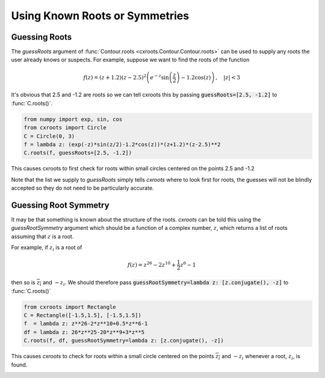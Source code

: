 Using Known Roots or Symmetries
===============================

Guessing Roots
--------------

The `guessRoots` argument of :func:`Contour.roots <cxroots.Contour.Contour.roots>` can be used to supply any roots the user already knows or suspects.
For example, suppose we want to find the roots of the function

.. math::

	f(z)=(z+1.2)(z-2.5)^2\left(e^{-z}\sin\left(\frac{z}{2}\right)-1.2\cos(z)\right)\,, \quad |z|<3

It's obvious that 2.5 and -1.2 are roots so we can tell cxroots this by passing :code:`guessRoots=[2.5, -1.2]` to :func:`C.roots()`.

.. code-block:: python

	from numpy import exp, sin, cos
	from cxroots import Circle
	C = Circle(0, 3)
	f = lambda z: (exp(-z)*sin(z/2)-1.2*cos(z))*(z+1.2)*(z-2.5)**2
	C.roots(f, guessRoots=[2.5, -1.2])

This causes cxroots to first check for roots within small circles centered on the points 2.5 and -1.2

.. plot:: 

	from numpy import exp, sin, cos
	from cxroots import Circle
	C = Circle(0, 3)
	f = lambda z: (exp(-z)*sin(z/2)-1.2*cos(z))*(z+1.2)*(z-2.5)**2
	C.demo_roots(f, guessRoots=[2.5, -1.2], saveFile='guessRoots.gif', writer='imagemagick')

.. image:: guessRoots.gif
	:width: 500px

Note that the list we supply to `guessRoots` simply tells `cxroots` where to look first for roots, the guesses will not be blindly accepted so they do not need to be particularly accurate.

Guessing Root Symmetry
----------------------

It may be that something is known about the structure of the roots.
`cxroots` can be told this using the `guessRootSymmetry` argument which should be a function of a complex number, :math:`z`, which returns a list of roots assuming that :math:`z` is a root. 

For example, if :math:`z_i` is a root of 

.. math::
	
	f(z)=z^{26}-2z^{10}+\frac{1}{2}z^6-1

then so is :math:`\overline{z_i}` and :math:`-z_i`.
We should therefore pass :code:`guessRootSymmetry=lambda z: [z.conjugate(), -z]` to :func:`C.roots()`

.. code-block:: python

	from cxroots import Rectangle
	C = Rectangle([-1.5,1.5], [-1.5,1.5])
	f  = lambda z: z**26-2*z**10+0.5*z**6-1
	df = lambda z: 26*z**25-20*z**9+3*z**5
	C.roots(f, df, guessRootSymmetry=lambda z: [z.conjugate(), -z])

This causes `cxroots` to check for roots within a small circle centered on the points :math:`\overline{z_i}` and :math:`-z_i` whenever a root, :math:`z_i`, is found.

.. plot:: 

	from cxroots import Rectangle
	C = Rectangle([-1.5,1.5], [-1.5,1.5])
	f  = lambda z: z**26-2*z**10+0.5*z**6-1
	df = lambda z: 26*z**25-20*z**9+3*z**5
	C.demo_roots(f, df, guessRootSymmetry=lambda z: [z.conjugate(), -z], saveFile='ex_rootSymmetry.gif', writer='imagemagick')

.. image:: ex_rootSymmetry.gif
	:width: 500px
